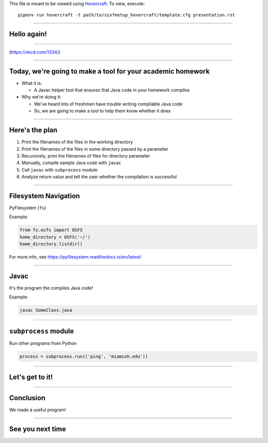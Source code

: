 .. _Hovercraft: https://github.com/regebro/hovercraft
.. Suggested template: https://github.com/sixfeetup/sixfeetup_hovercraft

  :title: Welcome!
  :data-transition-duration: 1000

This file is meant to be viewed using Hovercraft_.
To view, execute::

  pipenv run hovercraft -t path/to/sixfeetup_hovercraft/template.cfg presentation.rst

----

Hello again!
============

----

.. image:: https://imgs.xkcd.com/comics/second_2x.png
   :height: 600px

(https://xkcd.com/1334/)

----

Today, we're going to make a tool for your academic homework
============================================================

* What it is:

  * A Javac helper tool that ensures that Java code in your homework compiles

* Why we're doing it:

  * We've heard lots of freshmen have trouble writing compilable Java code
  * So, we are going to make a tool to help them know whether it does

----

Here's the plan
===============

#. Print the filenames of the files in the working directory
#. Print the filenames of the files in some directory passed by a parameter
#. Recursively, print the filenames of files for directory parameter
#. Manually, compile sample Java code with ``javac``
#. Call ``javac`` with ``subprocess`` module
#. Analyze return value and tell the user whether the compilation is successful

----

Filesystem Navigation
=====================

PyFilesystem (``fs``)

Example:

.. code-block:: python

    from fs.osfs import OSFS
    home_directory = OSFS('~/')
    home_directory.listdir()

For more info, see https://pyfilesystem.readthedocs.io/en/latest/

----

Javac
=====

It's the program the compiles Java code!

Example:

.. code-block:: shell

    javac SomeClass.java

----

``subprocess`` module
=====================

Run other programs from Python

.. code-block:: python

    process = subprocess.run(('ping', 'miamioh.edu'))

----

Let's get to it!
================

----

Conclusion
==========

We made a useful program!

----

See you next time
=================
